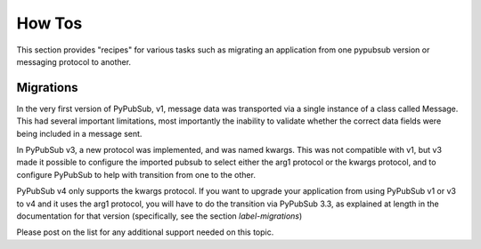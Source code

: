 How Tos
==========

This section provides "recipes" for various tasks such as migrating an 
application from one pypubsub version or messaging protocol to another. 


.. _label-migrations:

Migrations
-----------

In the very first version of PyPubSub, v1, message data was transported via a
single instance of a class called Message. This had several important limitations,
most importantly the inability to validate whether the correct data fields
were being included in a message sent.

In PyPubSub v3, a new protocol was implemented, and was named kwargs. This was
not compatible with v1, but v3 made it possible to configure the imported
pubsub to select either the arg1 protocol or the kwargs protocol, and to configure
PyPubSub to help with transition from one to the other.

PyPubSub v4 only supports the kwargs protocol. If you want to upgrade your
application from using PyPubSub v1 or v3 to v4 and it uses the arg1 protocol,
you will have to do the transition via PyPubSub 3.3, as explained at length
in the documentation for that version (specifically, see the section
`label-migrations`)

Please post on the list for any additional support needed on this topic.
